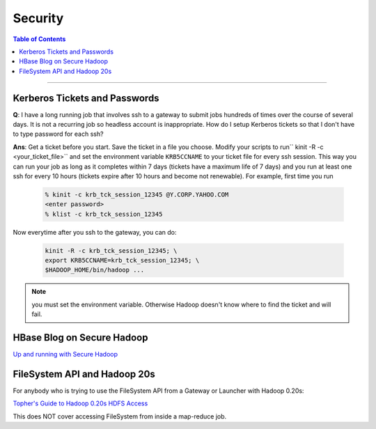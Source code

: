 ********
Security
********

.. contents:: Table of Contents
  :local:
  :depth: 4

-----------

Kerberos Tickets and Passwords
==============================

**Q**: I have a long running job that involves ssh to a gateway to submit jobs hundreds of times over the course of several days. It is not a recurring job so headless account is inappropriate. How do I setup Kerberos tickets so that I don't have to type password for each ssh?

**Ans**: Get a ticket before you start. Save the ticket in a file you choose.
Modify your scripts to run`` kinit -R -c <your_ticket_file>`` and set the environment variable ``KRB5CCNAME`` to your ticket file for every ssh session. This way you can run your job as long as it completes within 7 days (tickets have a maximum life of 7 days) and you run at least one ssh for every 10 hours (tickets expire after 10 hours and become not renewable). For example, first time you run

  .. code-block:: bash

    % kinit -c krb_tck_session_12345 @Y.CORP.YAHOO.COM
    <enter password>
    % klist -c krb_tck_session_12345

Now everytime after you ssh to the gateway, you can do:

  .. code-block:: bash

    kinit -R -c krb_tck_session_12345; \
    export KRB5CCNAME=krb_tck_session_12345; \
    $HADOOP_HOME/bin/hadoop ...


.. note:: you must set the environment variable. Otherwise Hadoop doesn't know where to find the ticket and will fail.


HBase Blog on Secure Hadoop
===========================

.. todo:: Fixme link Up and running with Secure Hadoop 

`Up and running with Secure Hadoop <https://archives.ouroath.com/twiki/twiki.corp.yahoo.com:8080/?url=http%3A%2F%2Fhbaseblog.com%2F2010%2F07%2F21%2Fup-and-running-with-secure-hadoop%2F&SIG=1264e1uua/>`_

FileSystem API and Hadoop 20s
=============================

.. todo:: Fixme move the "Topher's Guide to Hadoop 0.20s HDFS Access" to sphinx

For anybody who is trying to use the FileSystem API from a Gateway or Launcher with Hadoop 0.20s:

`Topher's Guide to Hadoop 0.20s HDFS Access <https://archives.ouroath.com/twiki/twiki.corp.yahoo.com/view/Yst/TophersGuideTo20sHdfsAccess/>`_

This does NOT cover accessing FileSystem from inside a map-reduce job.
